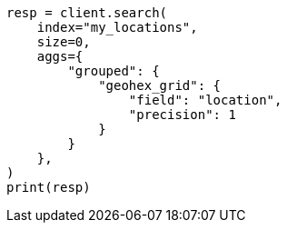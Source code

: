 // This file is autogenerated, DO NOT EDIT
// query-dsl/geo-grid-query.asciidoc:287

[source, python]
----
resp = client.search(
    index="my_locations",
    size=0,
    aggs={
        "grouped": {
            "geohex_grid": {
                "field": "location",
                "precision": 1
            }
        }
    },
)
print(resp)
----
